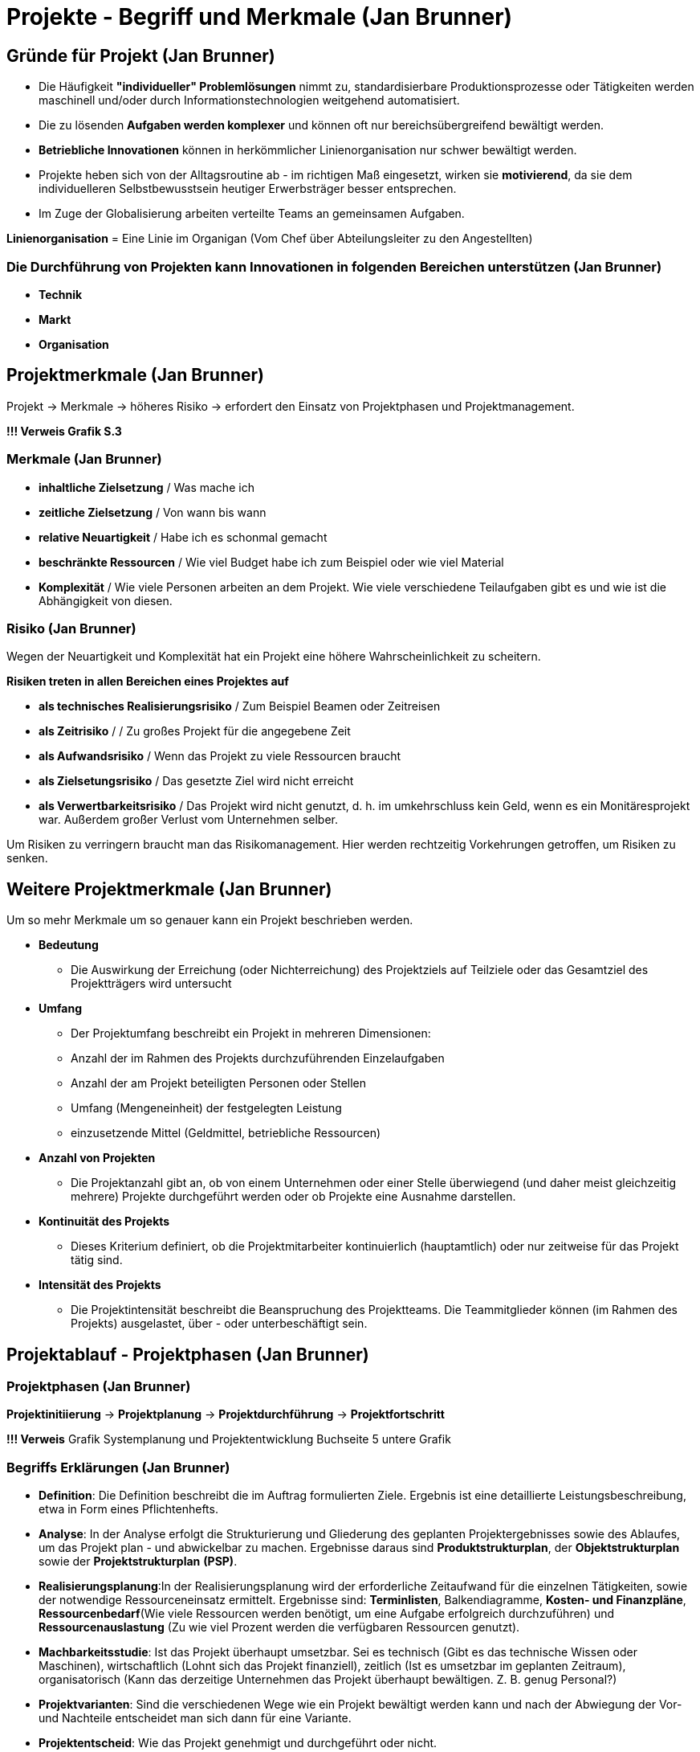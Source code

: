 = Projekte -  Begriff und Merkmale (Jan Brunner)


== Gründe für Projekt (Jan Brunner)
    - Die Häufigkeit *"individueller" Problemlösungen* nimmt zu, standardisierbare Produktionsprozesse oder Tätigkeiten werden maschinell und/oder durch Informationstechnologien weitgehend automatisiert.
    - Die zu lösenden *Aufgaben werden komplexer* und können oft nur bereichsübergreifend bewältigt werden.
    - *Betriebliche Innovationen* können in herkömmlicher Linienorganisation nur schwer bewältigt werden.
    - Projekte heben sich von der Alltagsroutine ab - im richtigen Maß eingesetzt, wirken sie *motivierend*, da sie dem individuelleren Selbstbewusstsein heutiger Erwerbsträger besser entsprechen.
    - Im Zuge der Globalisierung arbeiten verteilte Teams an gemeinsamen Aufgaben.

*Linienorganisation*  = Eine Linie im Organigan (Vom Chef über Abteilungsleiter zu den Angestellten)

=== Die Durchführung von Projekten kann Innovationen in folgenden Bereichen unterstützen (Jan Brunner)
    - *Technik*
    - *Markt*
    - *Organisation*


== Projektmerkmale (Jan Brunner)

Projekt -> Merkmale -> höheres Risiko -> erfordert den Einsatz von Projektphasen und Projektmanagement.

*!!! Verweis Grafik S.3*

=== Merkmale (Jan Brunner)
    - *inhaltliche Zielsetzung* / Was mache ich
    - *zeitliche Zielsetzung* / Von wann bis wann 
    - *relative Neuartigkeit* / Habe ich es schonmal gemacht
    - *beschränkte Ressourcen* / Wie viel Budget habe ich zum Beispiel oder wie viel Material
    - *Komplexität* / Wie viele Personen arbeiten an dem Projekt. Wie viele verschiedene Teilaufgaben gibt es und wie ist die Abhängigkeit von diesen.

=== Risiko (Jan Brunner)

Wegen der Neuartigkeit und Komplexität hat ein Projekt eine höhere Wahrscheinlichkeit zu scheitern.

*Risiken treten in allen Bereichen eines Projektes auf*

    - *als technisches Realisierungsrisiko* / Zum Beispiel Beamen oder Zeitreisen
    - *als Zeitrisiko* / / Zu großes Projekt für die angegebene Zeit
    - *als Aufwandsrisiko* / Wenn das Projekt zu viele Ressourcen braucht
    - *als Zielsetungsrisiko* / Das gesetzte Ziel wird nicht erreicht
    - *als Verwertbarkeitsrisiko* / Das Projekt wird nicht genutzt, d. h. im umkehrschluss kein Geld, wenn es ein Monitäresprojekt war. Außerdem großer Verlust vom Unternehmen selber.

Um Risiken zu verringern braucht man das Risikomanagement. Hier werden rechtzeitig Vorkehrungen getroffen, um Risiken zu senken.

== Weitere Projektmerkmale (Jan Brunner)
Um so mehr Merkmale um so genauer kann ein Projekt beschrieben werden.

    * *Bedeutung*
    - Die Auswirkung der Erreichung (oder Nichterreichung) des Projektziels auf Teilziele oder das Gesamtziel des Projektträgers wird untersucht
    * *Umfang*
    - Der Projektumfang beschreibt ein Projekt in mehreren Dimensionen:
    - Anzahl der im Rahmen des Projekts durchzuführenden Einzelaufgaben
    - Anzahl der am Projekt beteiligten Personen oder Stellen
    - Umfang (Mengeneinheit) der festgelegten Leistung
    - einzusetzende Mittel (Geldmittel, betriebliche Ressourcen)
    * *Anzahl von Projekten*
    - Die Projektanzahl gibt an, ob von einem Unternehmen oder einer Stelle überwiegend (und daher meist gleichzeitig mehrere) Projekte durchgeführt werden oder ob Projekte eine Ausnahme darstellen.
    * *Kontinuität des Projekts*
    - Dieses Kriterium definiert, ob die Projektmitarbeiter kontinuierlich (hauptamtlich) oder nur zeitweise für das Projekt tätig sind.
    * *Intensität des Projekts*
    - Die Projektintensität beschreibt die Beanspruchung des Projektteams. Die Teammitglieder können (im Rahmen des Projekts) ausgelastet, über - oder unterbeschäftigt sein.


== Projektablauf - Projektphasen (Jan Brunner)

=== Projektphasen (Jan Brunner)


*Projektinitiierung* -> *Projektplanung* -> *Projektdurchführung* -> *Projektfortschritt*

*!!! Verweis* Grafik Systemplanung und Projektentwicklung Buchseite 5 untere Grafik


=== Begriffs Erklärungen (Jan Brunner)
* *Definition*: Die Definition beschreibt die im Auftrag formulierten Ziele. Ergebnis ist eine detaillierte Leistungsbeschreibung, etwa in Form eines Pflichtenhefts.
* *Analyse*: In der Analyse erfolgt die Strukturierung und Gliederung des geplanten Projektergebnisses sowie des Ablaufes, um das Projekt plan - und abwickelbar zu machen. Ergebnisse daraus sind *Produktstrukturplan*, der *Objektstrukturplan* sowie der *Projektstrukturplan* *(PSP)*.
* *Realisierungsplanung*:In der Realisierungsplanung wird der erforderliche Zeitaufwand für die einzelnen Tätigkeiten, sowie der notwendige Ressourceneinsatz ermittelt. Ergebnisse sind: *Terminlisten*, Balkendiagramme, *Kosten- und Finanzpläne*, *Ressourcenbedarf*(Wie viele Ressourcen werden benötigt, um eine Aufgabe erfolgreich durchzuführen) und *Ressourcenauslastung* (Zu wie viel Prozent werden die verfügbaren Ressourcen genutzt).
* *Machbarkeitsstudie*: Ist das Projekt überhaupt umsetzbar. Sei es technisch (Gibt es das technische Wissen oder Maschinen), wirtschaftlich (Lohnt sich das Projekt finanziell), zeitlich (Ist es umsetzbar im geplanten Zeitraum), organisatorisch (Kann das derzeitige Unternehmen das Projekt überhaupt bewältigen. Z. B. genug Personal?)
* *Projektvarianten*: Sind die verschiedenen Wege wie ein Projekt bewältigt werden kann und nach der Abwiegung der Vor- und Nachteile entscheidet man sich dann für eine Variante.
* *Projektentscheid*: Wie das Projekt genehmigt und durchgeführt oder nicht.
* *Reporting*: Beim Reporting werden Daten so aufbereitet, dass man sehen kann wie gut ein Projekt läuft.
* *Claim-Management*: Alles was zum Projekt dazu gehört. Kurz gesagt was ist im Projekt mitinbegriffen
* *Projekt-Controlling*: Projekt Steuerung. Wie viel Geld habe ich gebraucht. Bin ich zeitlich gut im Rahmen usw.


== Projektarten (Jan Brunner)

* *nach dem Auftraggeber*: intern oder extern
* *nach dem Zielen*: sachzielorientiert oder prozessorientiert
* *nach der Häufigkeit*: repetitive (wiederholend) oder nicht repetitiv(einmalig).

*!!! Verweis* Grafik Seite 13.   


